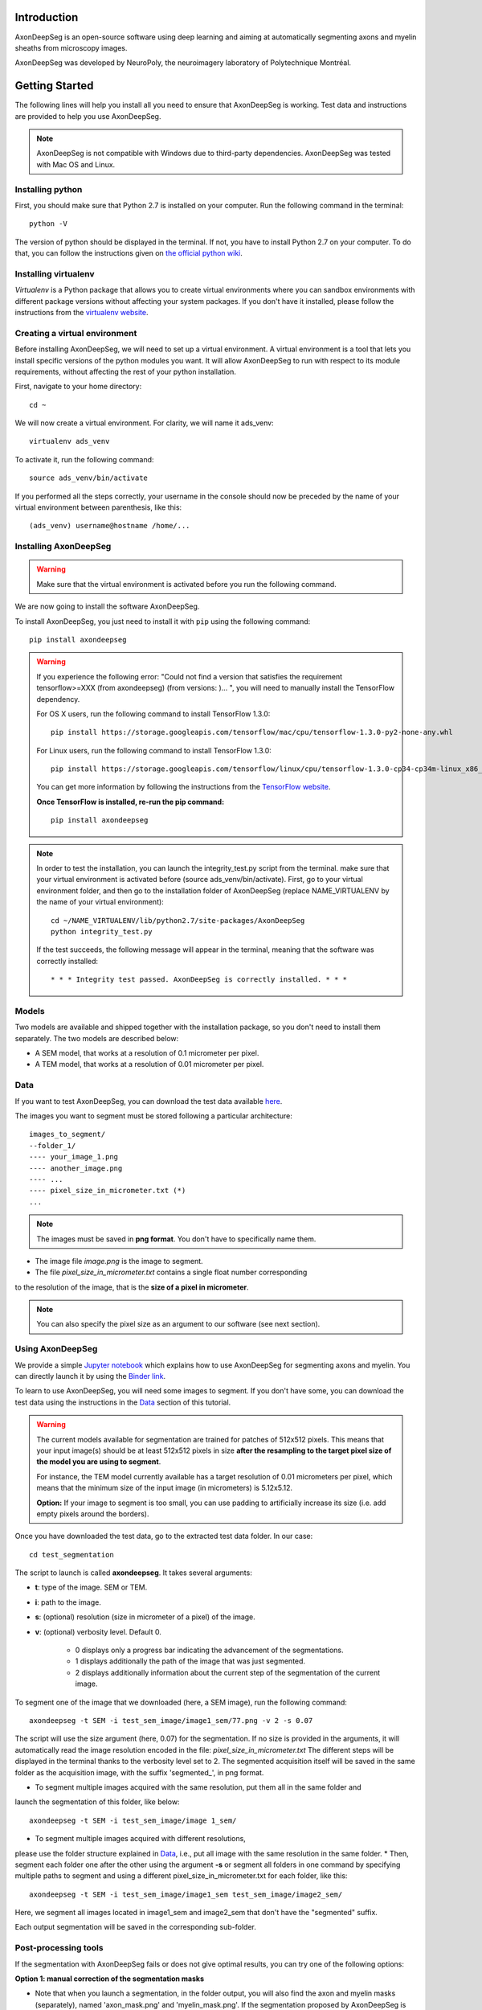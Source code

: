 Introduction
===============================================================================
AxonDeepSeg is an open-source software using deep learning and aiming at automatically segmenting axons and myelin
sheaths from microscopy images.

AxonDeepSeg was developed by NeuroPoly, the neuroimagery laboratory of Polytechnique Montréal.

Getting Started
===============================================================================
The following lines will help you install all you need to ensure that AxonDeepSeg is working. Test data and
instructions are provided to help you use AxonDeepSeg.

.. note:: AxonDeepSeg is not compatible with Windows due to third-party dependencies.
          AxonDeepSeg was tested with Mac OS and Linux.

Installing python
-------------------------------------------------------------------------------

First, you should make sure that Python 2.7 is installed on your computer. Run the following command in the terminal::

    python -V

The version of python should be displayed in the terminal. If not, you have to install Python 2.7 on your computer.
To do that, you can follow the instructions given on
`the official python wiki <https://wiki.python.org/moin/BeginnersGuide/Download>`_.

Installing virtualenv
-------------------------------------------------------------------------------
`Virtualenv` is a Python package that allows you to create virtual environments where
you can sandbox environments with different package versions without affecting
your system packages. If you don't have it installed, please follow the instructions
from the `virtualenv website <https://virtualenv.pypa.io/en/stable/installation/>`_.


Creating a virtual environment
-------------------------------------------------------------------------------
Before installing AxonDeepSeg, we will need to set up a virtual environment.
A virtual environment is a tool that lets you install specific versions of the python modules you want.
It will allow AxonDeepSeg to run with respect to its module requirements,
without affecting the rest of your python installation.

First, navigate to your home directory::

    cd ~

We will now create a virtual environment. For clarity, we will name it ads_venv::

    virtualenv ads_venv

To activate it, run the following command::

    source ads_venv/bin/activate

If you performed all the steps correctly, your username in the console should now be preceded by the name of your
virtual environment between parenthesis, like this::

    (ads_venv) username@hostname /home/...


Installing AxonDeepSeg
-------------------------------------------------------------------------------
.. WARNING ::
   Make sure that the virtual environment is activated before you run the following command.

We are now going to install the software AxonDeepSeg.

To install AxonDeepSeg, you just need to install it with ``pip`` using the following command::

    pip install axondeepseg

.. WARNING ::    
  If you experience the following error:
  "Could not find a version that satisfies the requirement tensorflow>=XXX (from axondeepseg) (from versions: )... ",
  you will need to manually install the TensorFlow dependency.

  For OS X users, run the following command to install TensorFlow 1.3.0:
  :: 
    pip install https://storage.googleapis.com/tensorflow/mac/cpu/tensorflow-1.3.0-py2-none-any.whl

  For Linux users, run the following command to install TensorFlow 1.3.0:
  ::
    pip install https://storage.googleapis.com/tensorflow/linux/cpu/tensorflow-1.3.0-cp34-cp34m-linux_x86_64.whl

  You can get more information by following the instructions from the `TensorFlow website <https://www.tensorflow.org/install/install_mac#the_url_of_the_tensorflow_python_package>`_.

  **Once TensorFlow is installed, re-run the pip command:**
  :: 
    pip install axondeepseg


.. NOTE ::
   In order to test the installation, you can launch the integrity_test.py script from the terminal. make sure that your virtual environment is activated before (source ads_venv/bin/activate). First, go to your virtual environment folder, and then go to the installation folder of AxonDeepSeg (replace NAME_VIRTUALENV by the name of your virtual environment):
   ::
    
    cd ~/NAME_VIRTUALENV/lib/python2.7/site-packages/AxonDeepSeg
    python integrity_test.py

   If the test succeeds, the following message will appear in the terminal, meaning that the  software was correctly installed:
   ::
    * * * Integrity test passed. AxonDeepSeg is correctly installed. * * * 




Models
-------------------------------------------------------------------------------

Two models are available and shipped together with the installation package, so you don't need to install them separately.
The two models are described below:

* A SEM model, that works at a resolution of 0.1 micrometer per pixel.
* A TEM model, that works at a resolution of 0.01 micrometer per pixel.

Data
-------------------------------------------------------------------------------

If you want to test AxonDeepSeg, you can download the test data available
`here <https://osf.io/rtbwc/download>`_.

The images you want to segment must be stored following a particular architecture::

    images_to_segment/
    --folder_1/
    ---- your_image_1.png
    ---- another_image.png
    ---- ...
    ---- pixel_size_in_micrometer.txt (*)
    ...

.. NOTE ::
   The images must be saved in **png format**. You don't have to specifically name them.

* The image file *image.png* is the image to segment.
* The file *pixel_size_in_micrometer.txt* contains a single float number corresponding
to the resolution of the image, that is the **size of a pixel in micrometer**.

.. NOTE ::
   You can also specify the pixel size as an argument to our software (see next section).



Using AxonDeepSeg
-------------------------------------------------------------------------------

We provide a simple `Jupyter notebook <https://github.com/neuropoly/axondeepseg/blob/master/notebooks/getting_started.ipynb>`_ which explains how to use AxonDeepSeg for segmenting axons and myelin. You can directly launch it by using the `Binder link <https://mybinder.org/v2/gh/neuropoly/axondeepseg/master?filepath=notebooks%2Fgetting_started.ipynb>`_.

To learn to use AxonDeepSeg, you will need some images to segment. If you don't have some,
you can download the test data using the instructions in the `Data <https://neuropoly.github.io/axondeepseg/documentation.html#data>`_ section of this tutorial.

.. WARNING ::
   The current models available for segmentation are trained for patches of 512x512 pixels. This means that your input image(s) should be at least 512x512 pixels in size **after the resampling to the target pixel size of the model you are using to segment**. 

   For instance, the TEM model currently available has a target resolution of 0.01 micrometers per pixel, which means that the minimum size of the input image (in micrometers) is 5.12x5.12.

   **Option:** If your image to segment is too small, you can use padding to artificially increase its size (i.e. add empty pixels around the borders).


Once you have downloaded the test data, go to the extracted test data folder. In our case::

    cd test_segmentation

The script to launch is called **axondeepseg**. It takes several arguments:

* **t**: type of the image. SEM or TEM.
* **i**: path to the image.
* **s**: (optional) resolution (size in micrometer of a pixel) of the image.
* **v**: (optional) verbosity level. Default 0.

    * 0 displays only a progress bar indicating the advancement of the segmentations.
    * 1 displays additionally the path of the image that was just segmented.
    * 2 displays additionally information about the current step of the segmentation of the current image.

To segment one of the image that we downloaded (here, a SEM image), run the following command::

    axondeepseg -t SEM -i test_sem_image/image1_sem/77.png -v 2 -s 0.07

The script will use the size argument (here, 0.07) for the segmentation. If no size is provided in the arguments,
it will automatically read the image resolution encoded in the file: *pixel_size_in_micrometer.txt*
The different steps will be displayed in the terminal thanks to the verbosity level set to 2.
The segmented acquisition itself will be saved in the same folder as the acquisition image,
with the suffix 'segmented_', in png format.


* To segment multiple images acquired with the same resolution, put them all in the same folder and
launch the segmentation of this folder, like below::

    axondeepseg -t SEM -i test_sem_image/image 1_sem/


* To segment multiple images acquired with different resolutions,
please use the folder structure explained in `Data <https://neuropoly.github.io/axondeepseg/documentation.html#data>`_,
i.e., put all image with the same resolution in the same folder.
* Then, segment each folder one after the other using the argument **-s** or segment all folders in one command
by specifying multiple paths to segment and using a different pixel_size_in_micrometer.txt for each folder, like this::

    axondeepseg -t SEM -i test_sem_image/image1_sem test_sem_image/image2_sem/


Here, we segment all images located in image1_sem and image2_sem that don't have the "segmented" suffix.

Each output segmentation will be saved in the corresponding sub-folder.


Post-processing tools
-------------------------------------------------------------------------------

If the segmentation with AxonDeepSeg fails or does not give optimal results, you can try one of the following options:

**Option 1: manual correction of the segmentation masks**

* Note that when you launch a segmentation, in the folder output, you will also find the axon and myelin masks (separately), named 'axon_mask.png' and 'myelin_mask.png'. If the segmentation proposed by AxonDeepSeg is not optimal, you can manually correct these masks.
* For example, if you want to correct the axon mask, you can open the microscopy image and the axon mask with an external tool/software (such as GIMP: https://www.gimp.org/). For a more detailed procedure, you can visit https://www.gimp.org/tutorials/Layer_Masks/.
* Regenerate the corrected 3-label segmentation by merging the axon and myelin masks again. To do this, you can use the following notebook: https://github.com/neuropoly/axondeepseg/blob/master/notebooks/merge_masks.ipynb.

**Option 2: manual correction combined with AxonSeg software**

* Manually correct the axon mask (as explained in Option 1).
* Use the `AxonSeg <https://github.com/neuropoly/axonseg>`_ software to segment the myelin from the axon mask. In order to do this, install AxonSeg, and then follow the instructions in part 5 of the `as_tutorial guideline <https://github.com/neuropoly/axonseg/blob/master/as_tutorial.m>`_.


Help
===============================================================================

If you experience issues during installation and/or use of AxonDeepSeg, you can post a new issue on the `AxonDeepSeg GitHub issues webpage <https://github.com/neuropoly/axondeepseg/issues>`_. We will reply to you as soon as possible.


Citation
===============================================================================

If you use this work in your research, please cite:

Zaimi, A., Wabartha, M., Herman, V., Antonsanti, P.-L., Perone, C. S., & Cohen-Adad, J. (2017). AxonDeepSeg: automatic axon and myelin segmentation from microscopy data using convolutional neural networks. arXiv Preprint arXiv:1711.01004. `Link to the paper <https://arxiv.org/abs/1711.01004>`_.

Licensing
===============================================================================

The MIT License (MIT)

Copyright (c) 2017 NeuroPoly, École Polytechnique, Université de Montréal

Permission is hereby granted, free of charge, to any person obtaining a copy
of this software and associated documentation files (the "Software"), to deal
in the Software without restriction, including without limitation the rights
to use, copy, modify, merge, publish, distribute, sublicense, and/or sell
copies of the Software, and to permit persons to whom the Software is
furnished to do so, subject to the following conditions:

The above copyright notice and this permission notice shall be included in all
copies or substantial portions of the Software.

THE SOFTWARE IS PROVIDED "AS IS", WITHOUT WARRANTY OF ANY KIND, EXPRESS OR
IMPLIED, INCLUDING BUT NOT LIMITED TO THE WARRANTIES OF MERCHANTABILITY,
FITNESS FOR A PARTICULAR PURPOSE AND NONINFRINGEMENT. IN NO EVENT SHALL THE
AUTHORS OR COPYRIGHT HOLDERS BE LIABLE FOR ANY CLAIM, DAMAGES OR OTHER
LIABILITY, WHETHER IN AN ACTION OF CONTRACT, TORT OR OTHERWISE, ARISING FROM,
OUT OF OR IN CONNECTION WITH THE SOFTWARE OR THE USE OR OTHER DEALINGS IN THE
SOFTWARE.

Contributors
===============================================================================

Pierre-Louis Antonsanti, Julien Cohen-Adad, Victor Herman, Christian Perone, Maxime Wabartha, Aldo Zaimi